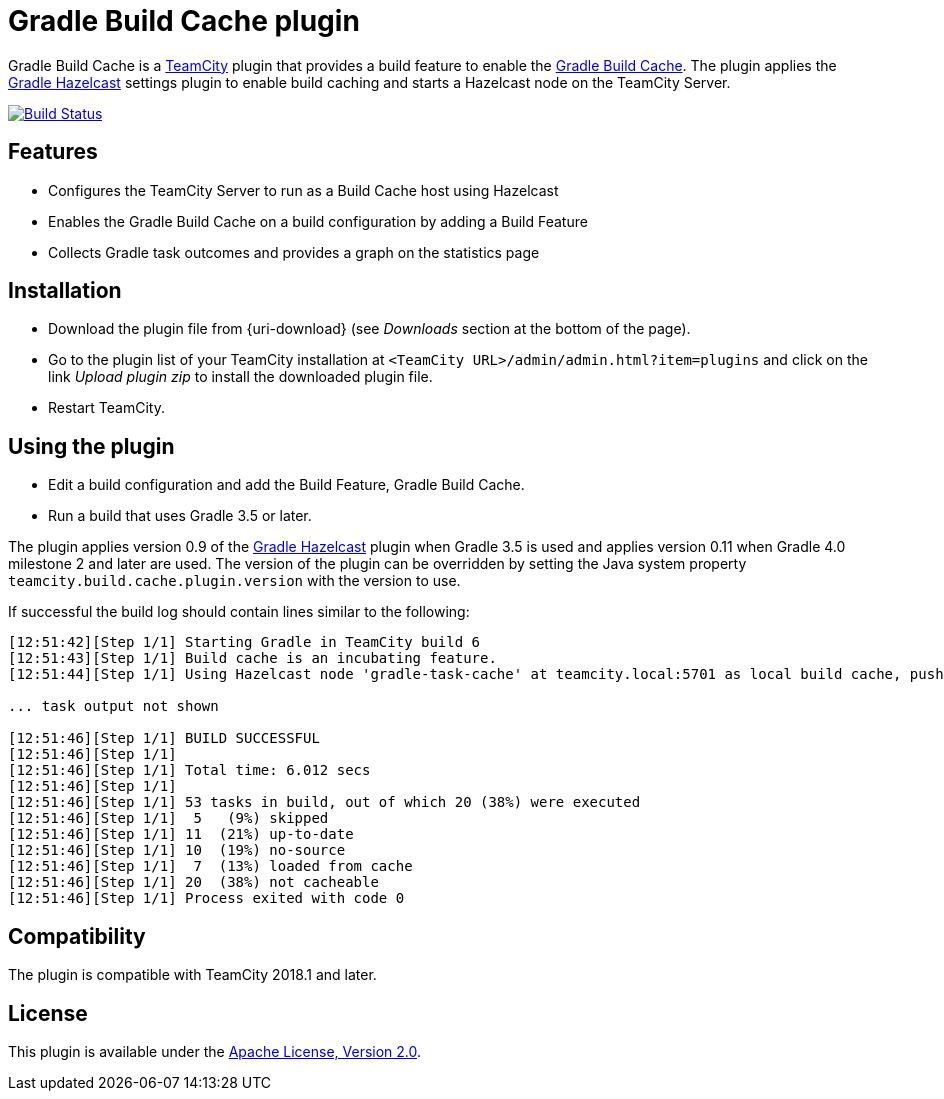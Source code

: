 = Gradle Build Cache plugin
:uri-teamcity: https://www.jetbrains.com/teamcity/[TeamCity]
:uri-gradle-docs: https://docs.gradle.org/current/userguide
:uri-gradle-build-cache: {uri-gradle-docs}/build_cache.html[Gradle Build Cache]
:uri-gradle-hazelcast-plugin: https://github.com/gradle/gradle-hazelcast-plugin
:uri-apache-license: https://www.apache.org/licenses/LICENSE-2.0.html[Apache License, Version 2.0]
:uri-github-project: https://github.com/rodm/teamcity-gradle-build-cache-plugin/
:uri-github-actions: {uri-github-project}/actions
:uri-github-status: {uri-github-project}/workflows/Build/badge.svg

Gradle Build Cache is a {uri-teamcity} plugin that provides a build feature to enable the {uri-gradle-build-cache}.
The plugin applies the {uri-gradle-hazelcast-plugin}[Gradle Hazelcast] settings plugin to enable build caching
and starts a Hazelcast node on the TeamCity Server.

image:{uri-github-status}?branch=master["Build Status", link="{uri-github-actions}"]

== Features

* Configures the TeamCity Server to run as a Build Cache host using Hazelcast

* Enables the Gradle Build Cache on a build configuration by adding a Build Feature

* Collects Gradle task outcomes and provides a graph on the statistics page

== Installation

* Download the plugin file from {uri-download} (see _Downloads_ section at the bottom of the page).

* Go to the plugin list of your TeamCity installation at `&lt;TeamCity URL&gt;/admin/admin.html?item=plugins` and
click on the link _Upload plugin zip_ to install the downloaded plugin file.

* Restart TeamCity.

== Using the plugin

* Edit a build configuration and add the Build Feature, Gradle Build Cache.

* Run a build that uses Gradle 3.5 or later.

The plugin applies version 0.9 of the {uri-gradle-hazelcast-plugin}[Gradle Hazelcast] plugin when Gradle 3.5 is used
and applies version 0.11 when Gradle 4.0 milestone 2 and later are used.
The version of the plugin can be overridden by setting the Java system property `teamcity.build.cache.plugin.version`
with the version to use.

If successful the build log should contain lines similar to the following:

----
[12:51:42][Step 1/1] Starting Gradle in TeamCity build 6
[12:51:43][Step 1/1] Build cache is an incubating feature.
[12:51:44][Step 1/1] Using Hazelcast node 'gradle-task-cache' at teamcity.local:5701 as local build cache, push is enabled.

... task output not shown

[12:51:46][Step 1/1] BUILD SUCCESSFUL
[12:51:46][Step 1/1]
[12:51:46][Step 1/1] Total time: 6.012 secs
[12:51:46][Step 1/1]
[12:51:46][Step 1/1] 53 tasks in build, out of which 20 (38%) were executed
[12:51:46][Step 1/1]  5   (9%) skipped
[12:51:46][Step 1/1] 11  (21%) up-to-date
[12:51:46][Step 1/1] 10  (19%) no-source
[12:51:46][Step 1/1]  7  (13%) loaded from cache
[12:51:46][Step 1/1] 20  (38%) not cacheable
[12:51:46][Step 1/1] Process exited with code 0
----

== Compatibility

The plugin is compatible with TeamCity 2018.1 and later.

== License

This plugin is available under the {uri-apache-license}.
